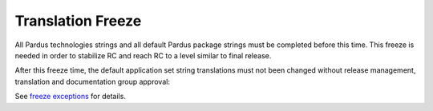.. _translation freeze:

Translation Freeze
==================

All Pardus technologies strings and all default Pardus package strings must be completed before this time. This freeze is needed in order to stabilize RC and reach RC to a level similar to final release. 

After this freeze time, the default application set string translations must not been changed without release management, translation and documentation group approval:

See `freeze exceptions`_ for details.

.. _freeze exceptions: http://developer.pardus.org.tr/guides/releasing/freezes/freeze_exception_process.html

